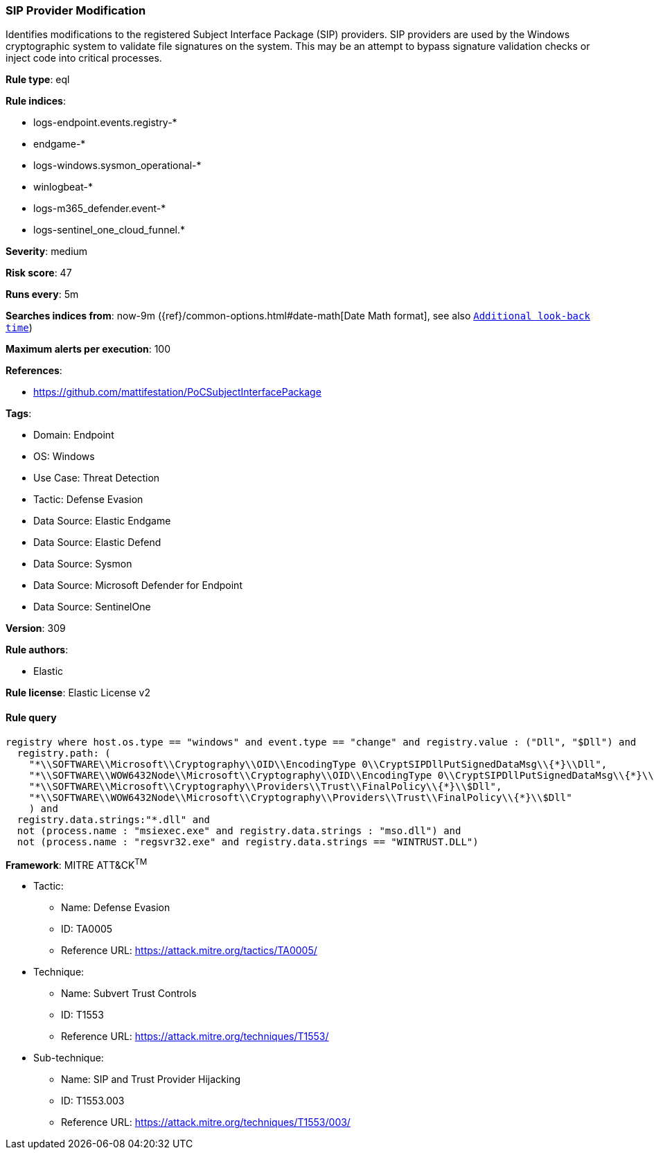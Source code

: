 [[prebuilt-rule-8-15-8-sip-provider-modification]]
=== SIP Provider Modification

Identifies modifications to the registered Subject Interface Package (SIP) providers. SIP providers are used by the Windows cryptographic system to validate file signatures on the system. This may be an attempt to bypass signature validation checks or inject code into critical processes.

*Rule type*: eql

*Rule indices*: 

* logs-endpoint.events.registry-*
* endgame-*
* logs-windows.sysmon_operational-*
* winlogbeat-*
* logs-m365_defender.event-*
* logs-sentinel_one_cloud_funnel.*

*Severity*: medium

*Risk score*: 47

*Runs every*: 5m

*Searches indices from*: now-9m ({ref}/common-options.html#date-math[Date Math format], see also <<rule-schedule, `Additional look-back time`>>)

*Maximum alerts per execution*: 100

*References*: 

* https://github.com/mattifestation/PoCSubjectInterfacePackage

*Tags*: 

* Domain: Endpoint
* OS: Windows
* Use Case: Threat Detection
* Tactic: Defense Evasion
* Data Source: Elastic Endgame
* Data Source: Elastic Defend
* Data Source: Sysmon
* Data Source: Microsoft Defender for Endpoint
* Data Source: SentinelOne

*Version*: 309

*Rule authors*: 

* Elastic

*Rule license*: Elastic License v2


==== Rule query


[source, js]
----------------------------------
registry where host.os.type == "windows" and event.type == "change" and registry.value : ("Dll", "$Dll") and
  registry.path: (
    "*\\SOFTWARE\\Microsoft\\Cryptography\\OID\\EncodingType 0\\CryptSIPDllPutSignedDataMsg\\{*}\\Dll",
    "*\\SOFTWARE\\WOW6432Node\\Microsoft\\Cryptography\\OID\\EncodingType 0\\CryptSIPDllPutSignedDataMsg\\{*}\\Dll",
    "*\\SOFTWARE\\Microsoft\\Cryptography\\Providers\\Trust\\FinalPolicy\\{*}\\$Dll",
    "*\\SOFTWARE\\WOW6432Node\\Microsoft\\Cryptography\\Providers\\Trust\\FinalPolicy\\{*}\\$Dll"
    ) and
  registry.data.strings:"*.dll" and
  not (process.name : "msiexec.exe" and registry.data.strings : "mso.dll") and
  not (process.name : "regsvr32.exe" and registry.data.strings == "WINTRUST.DLL")

----------------------------------

*Framework*: MITRE ATT&CK^TM^

* Tactic:
** Name: Defense Evasion
** ID: TA0005
** Reference URL: https://attack.mitre.org/tactics/TA0005/
* Technique:
** Name: Subvert Trust Controls
** ID: T1553
** Reference URL: https://attack.mitre.org/techniques/T1553/
* Sub-technique:
** Name: SIP and Trust Provider Hijacking
** ID: T1553.003
** Reference URL: https://attack.mitre.org/techniques/T1553/003/

